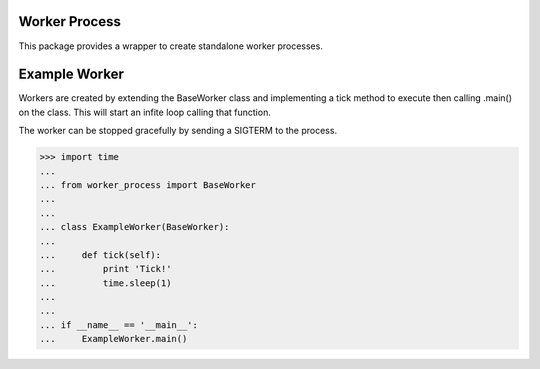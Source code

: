 Worker Process
==============

This package provides a wrapper to create standalone worker processes.

Example Worker
======================

Workers are created by extending the BaseWorker class and implementing a tick
method to execute then calling .main() on the class. This will start an
infite loop calling that function.

The worker can be stopped gracefully by sending a SIGTERM to the process.

>>> import time
...
... from worker_process import BaseWorker
...
...
... class ExampleWorker(BaseWorker):
...
...     def tick(self):
...         print 'Tick!'
...         time.sleep(1)
...
...
... if __name__ == '__main__':
...     ExampleWorker.main()
